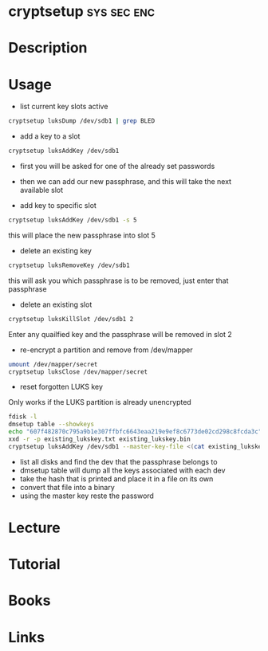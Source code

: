 #+TAGS: sys sec enc


* cryptsetup							:sys:sec:enc:
* Description
* Usage
- list current key slots active
#+BEGIN_SRC sh
cryptsetup luksDump /dev/sdb1 | grep BLED
#+END_SRC

- add a key to a slot 
#+BEGIN_SRC sh
cryptsetup luksAddKey /dev/sdb1
#+END_SRC
- first you will be asked for one of the already set passwords
- then we can add our new passphrase, and this will take the next available slot
  
- add key to specific slot
#+BEGIN_SRC sh
cryptsetup luksAddKey /dev/sdb1 -s 5
#+END_SRC
this will place the new passphrase into slot 5

- delete an existing key
#+BEGIN_SRC sh
cryptsetup luksRemoveKey /dev/sdb1
#+END_SRC
this will ask you which passphrase is to be removed, just enter that passphrase

- delete an existing slot
#+BEGIN_SRC sh
cryptsetup luksKillSlot /dev/sdb1 2
#+END_SRC
Enter any quailfied key and the passphrase will be removed in slot 2

- re-encrypt a partition and remove from /dev/mapper
#+BEGIN_SRC sh
umount /dev/mapper/secret
cryptsetup luksClose /dev/mapper/secret
#+END_SRC

- reset forgotten LUKS key
Only works if the LUKS partition is already unencrypted
#+BEGIN_SRC sh
fdisk -l 
dmsetup table --showkeys
echo "607f482870c795a9b1e307ffbfc6643eaa219e9ef8c6773de02cd298c8fcda3c" > existing_lukskey.txt
xxd -r -p existing_lukskey.txt existing_lukskey.bin
cryptsetup luksAddKey /dev/sdb1 --master-key-file <(cat existing_lukskey.bin)
#+END_SRC
- list all disks and find the dev that the passphrase belongs to
- dmsetup table will dump all the keys associated with each dev
- take the hash that is printed and place it in a file on its own
- convert that file into a binary
- using the master key reste the password

* Lecture
* Tutorial
* Books
* Links
